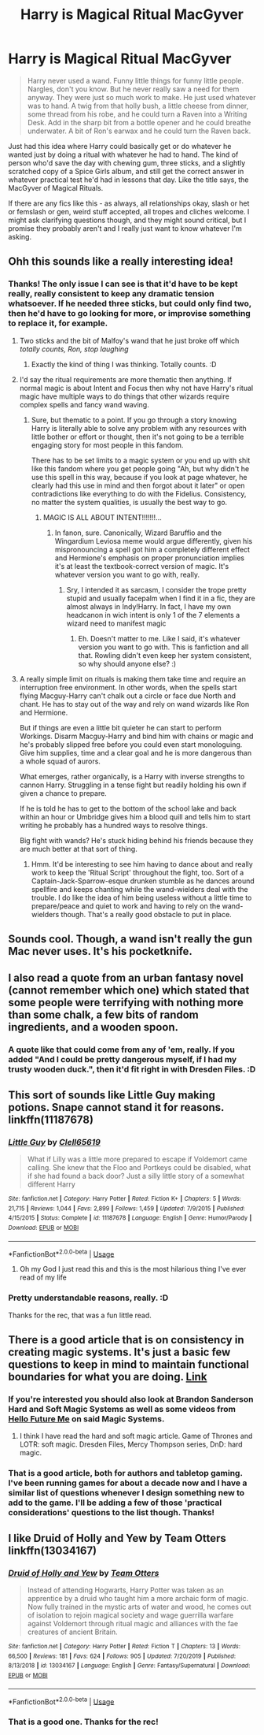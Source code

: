 #+TITLE: Harry is Magical Ritual MacGyver

* Harry is Magical Ritual MacGyver
:PROPERTIES:
:Author: Avalon1632
:Score: 54
:DateUnix: 1585062344.0
:DateShort: 2020-Mar-24
:FlairText: Prompt/Request
:END:
#+begin_quote
  Harry never used a wand. Funny little things for funny little people. Nargles, don't you know. But he never really saw a need for them anyway. They were just so much work to make. He just used whatever was to hand. A twig from that holly bush, a little cheese from dinner, some thread from his robe, and he could turn a Raven into a Writing Desk. Add in the sharp bit from a bottle opener and he could breathe underwater. A bit of Ron's earwax and he could turn the Raven back.
#+end_quote

Just had this idea where Harry could basically get or do whatever he wanted just by doing a ritual with whatever he had to hand. The kind of person who'd save the day with chewing gum, three sticks, and a slightly scratched copy of a Spice Girls album, and still get the correct answer in whatever practical test he'd had in lessons that day. Like the title says, the MacGyver of Magical Rituals.

If there are any fics like this - as always, all relationships okay, slash or het or femslash or gen, weird stuff accepted, all tropes and cliches welcome. I might ask clarifying questions though, and they might sound critical, but I promise they probably aren't and I really just want to know whatever I'm asking.


** Ohh this sounds like a really interesting idea!
:PROPERTIES:
:Author: Vladmirfox
:Score: 15
:DateUnix: 1585062433.0
:DateShort: 2020-Mar-24
:END:

*** Thanks! The only issue I can see is that it'd have to be kept really, really consistent to keep any dramatic tension whatsoever. If he needed three sticks, but could only find two, then he'd have to go looking for more, or improvise something to replace it, for example.
:PROPERTIES:
:Author: Avalon1632
:Score: 18
:DateUnix: 1585062531.0
:DateShort: 2020-Mar-24
:END:

**** Two sticks and the bit of Malfoy's wand that he just broke off which /totally counts, Ron, stop laughing/
:PROPERTIES:
:Author: LadySmuag
:Score: 20
:DateUnix: 1585070460.0
:DateShort: 2020-Mar-24
:END:

***** Exactly the kind of thing I was thinking. Totally counts. :D
:PROPERTIES:
:Author: Avalon1632
:Score: 4
:DateUnix: 1585129301.0
:DateShort: 2020-Mar-25
:END:


**** I'd say the ritual requirements are more thematic then anything. If normal magic is about Intent and Focus then why not have Harry's ritual magic have multiple ways to do things that other wizards require complex spells and fancy wand waving.
:PROPERTIES:
:Author: Vladmirfox
:Score: 11
:DateUnix: 1585063826.0
:DateShort: 2020-Mar-24
:END:

***** Sure, but thematic to a point. If you go through a story knowing Harry is literally able to solve any problem with any resources with little bother or effort or thought, then it's not going to be a terrible engaging story for most people in this fandom.

There has to be set limits to a magic system or you end up with shit like this fandom where you get people going "Ah, but why didn't he use this spell in this way, because if you look at page whatever, he clearly had this use in mind and then forgot about it later" or open contradictions like everything to do with the Fidelius. Consistency, no matter the system qualities, is usually the best way to go.
:PROPERTIES:
:Author: Avalon1632
:Score: 3
:DateUnix: 1585129567.0
:DateShort: 2020-Mar-25
:END:

****** MAGIC IS ALL ABOUT INTENT!!!!!!!...
:PROPERTIES:
:Author: renextronex
:Score: 2
:DateUnix: 1585169938.0
:DateShort: 2020-Mar-26
:END:

******* In fanon, sure. Canonically, Wizard Baruffio and the Wingardium Leviosa meme would argue differently, given his mispronouncing a spell got him a completely different effect and Hermione's emphasis on proper pronunciation implies it's at least the textbook-correct version of magic. It's whatever version you want to go with, really.
:PROPERTIES:
:Author: Avalon1632
:Score: 3
:DateUnix: 1585170046.0
:DateShort: 2020-Mar-26
:END:

******** Sry, I intended it as sarcasm, I consider the trope pretty stupid and usually facepalm when I find it in a fic, they are almost always in Indy!Harry. In fact, I have my own headcanon in wich intent is only 1 of the 7 elements a wizard need to manifest magic
:PROPERTIES:
:Author: renextronex
:Score: 3
:DateUnix: 1585170275.0
:DateShort: 2020-Mar-26
:END:

********* Eh. Doesn't matter to me. Like I said, it's whatever version you want to go with. This is fanfiction and all that. Rowling didn't even keep her system consistent, so why should anyone else? :)
:PROPERTIES:
:Author: Avalon1632
:Score: 3
:DateUnix: 1585171226.0
:DateShort: 2020-Mar-26
:END:


**** A really simple limit on rituals is making them take time and require an interruption free environment. In other words, when the spells start flying Macguy-Harry can't chalk out a circle or face due North and chant. He has to stay out of the way and rely on wand wizards like Ron and Hermione.

But if things are even a little bit quieter he can start to perform Workings. Disarm Macguy-Harry and bind him with chains or magic and he's probably slipped free before you could even start monologuing. Give him supplies, time and a clear goal and he is more dangerous than a whole squad of aurors.

What emerges, rather organically, is a Harry with inverse strengths to cannon Harry. Struggling in a tense fight but readily holding his own if given a chance to prepare.

If he is told he has to get to the bottom of the school lake and back within an hour or Umbridge gives him a blood quill and tells him to start writing he probably has a hundred ways to resolve things.

Big fight with wands? He's stuck hiding behind his friends because they are much better at that sort of thing.
:PROPERTIES:
:Author: wizzard-of-time
:Score: 5
:DateUnix: 1585136013.0
:DateShort: 2020-Mar-25
:END:

***** Hmm. It'd be interesting to see him having to dance about and really work to keep the 'Ritual Script' throughout the fight, too. Sort of a Captain-Jack-Sparrow-esque drunken stumble as he dances around spellfire and keeps chanting while the wand-wielders deal with the trouble. I do like the idea of him being useless without a little time to prepare/peace and quiet to work and having to rely on the wand-wielders though. That's a really good obstacle to put in place.
:PROPERTIES:
:Author: Avalon1632
:Score: 3
:DateUnix: 1585141579.0
:DateShort: 2020-Mar-25
:END:


** Sounds cool. Though, a wand isn't really the gun Mac never uses. It's his pocketknife.
:PROPERTIES:
:Author: streakermaximus
:Score: 8
:DateUnix: 1585078038.0
:DateShort: 2020-Mar-24
:END:


** I also read a quote from an urban fantasy novel (cannot remember which one) which stated that some people were terrifying with nothing more than some chalk, a few bits of random ingredients, and a wooden spoon.
:PROPERTIES:
:Author: IronTippedQuill
:Score: 7
:DateUnix: 1585093662.0
:DateShort: 2020-Mar-25
:END:

*** A quote like that could come from any of 'em, really. If you added "And I could be pretty dangerous myself, if I had my trusty wooden duck.", then it'd fit right in with Dresden Files. :D
:PROPERTIES:
:Author: Avalon1632
:Score: 5
:DateUnix: 1585129082.0
:DateShort: 2020-Mar-25
:END:


** This sort of sounds like Little Guy making potions. Snape cannot stand it for reasons. linkffn(11187678)
:PROPERTIES:
:Author: vash3g
:Score: 4
:DateUnix: 1585071135.0
:DateShort: 2020-Mar-24
:END:

*** [[https://www.fanfiction.net/s/11187678/1/][*/Little Guy/*]] by [[https://www.fanfiction.net/u/1298529/Clell65619][/Clell65619/]]

#+begin_quote
  What if Lilly was a little more prepared to escape if Voldemort came calling. She knew that the Floo and Portkeys could be disabled, what if she had found a back door? Just a silly little story of a somewhat different Harry
#+end_quote

^{/Site/:} ^{fanfiction.net} ^{*|*} ^{/Category/:} ^{Harry} ^{Potter} ^{*|*} ^{/Rated/:} ^{Fiction} ^{K+} ^{*|*} ^{/Chapters/:} ^{5} ^{*|*} ^{/Words/:} ^{21,715} ^{*|*} ^{/Reviews/:} ^{1,044} ^{*|*} ^{/Favs/:} ^{2,899} ^{*|*} ^{/Follows/:} ^{1,459} ^{*|*} ^{/Updated/:} ^{7/9/2015} ^{*|*} ^{/Published/:} ^{4/15/2015} ^{*|*} ^{/Status/:} ^{Complete} ^{*|*} ^{/id/:} ^{11187678} ^{*|*} ^{/Language/:} ^{English} ^{*|*} ^{/Genre/:} ^{Humor/Parody} ^{*|*} ^{/Download/:} ^{[[http://www.ff2ebook.com/old/ffn-bot/index.php?id=11187678&source=ff&filetype=epub][EPUB]]} ^{or} ^{[[http://www.ff2ebook.com/old/ffn-bot/index.php?id=11187678&source=ff&filetype=mobi][MOBI]]}

--------------

*FanfictionBot*^{2.0.0-beta} | [[https://github.com/tusing/reddit-ffn-bot/wiki/Usage][Usage]]
:PROPERTIES:
:Author: FanfictionBot
:Score: 7
:DateUnix: 1585071148.0
:DateShort: 2020-Mar-24
:END:

**** Oh my God I just read this and this is the most hilarious thing I've ever read of my life
:PROPERTIES:
:Author: KuruoshiShichigatsu
:Score: 2
:DateUnix: 1585111862.0
:DateShort: 2020-Mar-25
:END:


*** Pretty understandable reasons, really. :D

Thanks for the rec, that was a fun little read.
:PROPERTIES:
:Author: Avalon1632
:Score: 1
:DateUnix: 1585129236.0
:DateShort: 2020-Mar-25
:END:


** There is a good article that is on consistency in creating magic systems. It's just a basic few questions to keep in mind to maintain functional boundaries for what you are doing. [[https://medium.com/@WriterEdmonds/worldbuilding-types-of-magic-system-9d0022c78b0][Link]]
:PROPERTIES:
:Author: IronTippedQuill
:Score: 2
:DateUnix: 1585093479.0
:DateShort: 2020-Mar-25
:END:

*** If you're interested you should also look at Brandon Sanderson Hard and Soft Magic Systems as well as some videos from [[https://www.youtube.com/channel/UCFQMO-YL87u-6Rt8hIVsRjA/videos][Hello Future Me]] on said Magic Systems.
:PROPERTIES:
:Author: MoleOfWar
:Score: 3
:DateUnix: 1585095842.0
:DateShort: 2020-Mar-25
:END:

**** I think I have read the hard and soft magic article. Game of Thrones and LOTR: soft magic. Dresden Files, Mercy Thompson series, DnD: hard magic.
:PROPERTIES:
:Author: IronTippedQuill
:Score: 2
:DateUnix: 1585096851.0
:DateShort: 2020-Mar-25
:END:


*** That is a good article, both for authors and tabletop gaming. I've been running games for about a decade now and I have a similar list of questions whenever I design something new to add to the game. I'll be adding a few of those 'practical considerations' questions to the list though. Thanks!
:PROPERTIES:
:Author: Avalon1632
:Score: 1
:DateUnix: 1585133291.0
:DateShort: 2020-Mar-25
:END:


** I like Druid of Holly and Yew by Team Otters linkffn(13034167)
:PROPERTIES:
:Author: raveninthewind84
:Score: 1
:DateUnix: 1585146161.0
:DateShort: 2020-Mar-25
:END:

*** [[https://www.fanfiction.net/s/13034167/1/][*/Druid of Holly and Yew/*]] by [[https://www.fanfiction.net/u/5770337/Team-Otters][/Team Otters/]]

#+begin_quote
  Instead of attending Hogwarts, Harry Potter was taken as an apprentice by a druid who taught him a more archaic form of magic. Now fully trained in the mystic arts of water and wood, he comes out of isolation to rejoin magical society and wage guerrilla warfare against Voldemort through ritual magic and alliances with the fae creatures of ancient Britain.
#+end_quote

^{/Site/:} ^{fanfiction.net} ^{*|*} ^{/Category/:} ^{Harry} ^{Potter} ^{*|*} ^{/Rated/:} ^{Fiction} ^{T} ^{*|*} ^{/Chapters/:} ^{13} ^{*|*} ^{/Words/:} ^{66,500} ^{*|*} ^{/Reviews/:} ^{181} ^{*|*} ^{/Favs/:} ^{624} ^{*|*} ^{/Follows/:} ^{905} ^{*|*} ^{/Updated/:} ^{7/20/2019} ^{*|*} ^{/Published/:} ^{8/13/2018} ^{*|*} ^{/id/:} ^{13034167} ^{*|*} ^{/Language/:} ^{English} ^{*|*} ^{/Genre/:} ^{Fantasy/Supernatural} ^{*|*} ^{/Download/:} ^{[[http://www.ff2ebook.com/old/ffn-bot/index.php?id=13034167&source=ff&filetype=epub][EPUB]]} ^{or} ^{[[http://www.ff2ebook.com/old/ffn-bot/index.php?id=13034167&source=ff&filetype=mobi][MOBI]]}

--------------

*FanfictionBot*^{2.0.0-beta} | [[https://github.com/tusing/reddit-ffn-bot/wiki/Usage][Usage]]
:PROPERTIES:
:Author: FanfictionBot
:Score: 1
:DateUnix: 1585146173.0
:DateShort: 2020-Mar-25
:END:


*** That is a good one. Thanks for the rec!
:PROPERTIES:
:Author: Avalon1632
:Score: 1
:DateUnix: 1585147467.0
:DateShort: 2020-Mar-25
:END:
